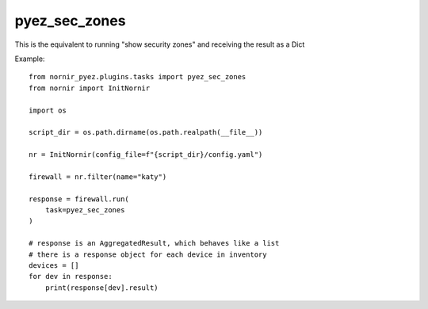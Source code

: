 pyez_sec_zones
===============

This is the equivalent to running "show security zones" and receiving the result as a Dict

Example::

    from nornir_pyez.plugins.tasks import pyez_sec_zones
    from nornir import InitNornir

    import os
    
    script_dir = os.path.dirname(os.path.realpath(__file__))

    nr = InitNornir(config_file=f"{script_dir}/config.yaml")

    firewall = nr.filter(name="katy")

    response = firewall.run(
        task=pyez_sec_zones
    )

    # response is an AggregatedResult, which behaves like a list
    # there is a response object for each device in inventory
    devices = []
    for dev in response:
        print(response[dev].result)
